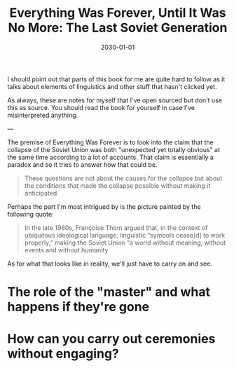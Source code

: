#+title: Everything Was Forever, Until It Was No More: The Last Soviet Generation
#+date: 2030-01-01
#+draft: true

I should point out that parts of this book for me are quite hard to follow as it talks about elements of linguistics and other stuff that hasn't clicked yet.

As always, these are notes for myself that I've open sourced but don't use this as source. You should read the book for yourself in case I've misinterpreted anything.

---

The premise of Everything Was Forever is to look into the claim that the collapse of the Soviet Union was both "unexpected yet totally obvious" at the same time according to a lot of accounts. That claim is essentially a paradox and so it tries to answer how that could be.

#+begin_quote
These questions are not about the causes for the collapse but about the conditions that made the collapse possible without making it anticipated
#+end_quote

Perhaps the part I'm most intrigued by is the picture painted by the following quote:

#+begin_quote
In the late 1980s, Françoise Thom argued that, in the context of ubiquitous ideological language, linguistic “symbols cease[d] to work properly,” making the Soviet Union “a world without meaning, without events and without humanity
#+end_quote

As for what that looks like in reality, we'll just have to carry on and see.

* The role of the "master" and what happens if they're gone



* How can you carry out ceremonies without engaging?
